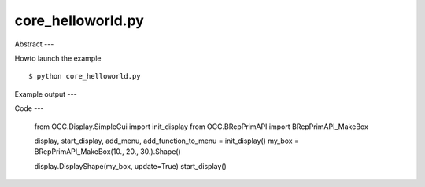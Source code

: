 core_helloworld.py
============

Abstract
---

Howto launch the example ::

  $ python core_helloworld.py

Example output
---

.. image:: images/screenshots/images\screenshots\capture-core_helloworld-1-1508998677.jpeg

.. image:: images/screenshots/images\screenshots\capture-core_helloworld-1-1508998688.jpeg

.. image:: images/screenshots/images\screenshots\capture-core_helloworld-1-1508998798.jpeg

.. image:: images/screenshots/images\screenshots\capture-core_helloworld-1-1508998871.jpeg

.. image:: images/screenshots/images\screenshots\capture-core_helloworld-1-1508998912.jpeg

.. image:: images/screenshots/images\screenshots\capture-core_helloworld-1-1508998970.jpeg

.. image:: images/screenshots/images\screenshots\capture-core_helloworld-1-1508999014.jpeg

.. image:: images/screenshots/images\screenshots\capture-core_helloworld-1-1509259659.jpeg

.. image:: images/screenshots/images\screenshots\capture-core_helloworld-1-1509259736.jpeg


Code
---

  from OCC.Display.SimpleGui import init_display
  from OCC.BRepPrimAPI import BRepPrimAPI_MakeBox
  
  display, start_display, add_menu, add_function_to_menu = init_display()
  my_box = BRepPrimAPI_MakeBox(10., 20., 30.).Shape()
  
  display.DisplayShape(my_box, update=True)
  start_display()
